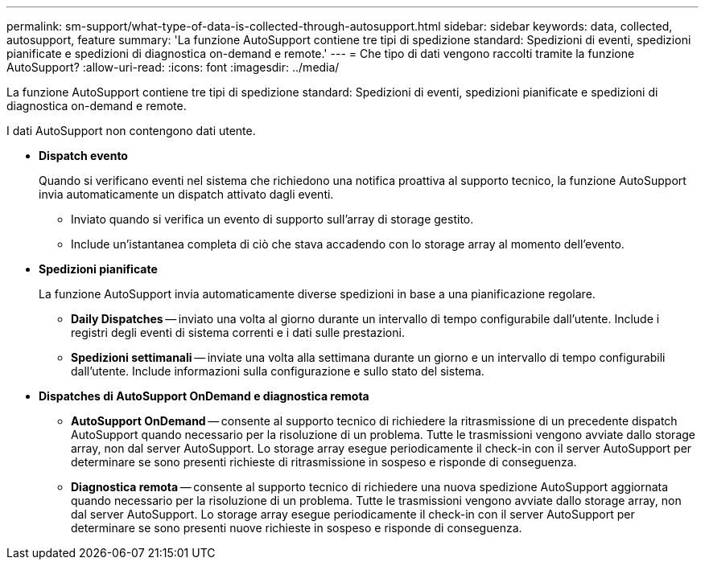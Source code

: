 ---
permalink: sm-support/what-type-of-data-is-collected-through-autosupport.html 
sidebar: sidebar 
keywords: data, collected, autosupport, feature 
summary: 'La funzione AutoSupport contiene tre tipi di spedizione standard: Spedizioni di eventi, spedizioni pianificate e spedizioni di diagnostica on-demand e remote.' 
---
= Che tipo di dati vengono raccolti tramite la funzione AutoSupport?
:allow-uri-read: 
:icons: font
:imagesdir: ../media/


[role="lead"]
La funzione AutoSupport contiene tre tipi di spedizione standard: Spedizioni di eventi, spedizioni pianificate e spedizioni di diagnostica on-demand e remote.

I dati AutoSupport non contengono dati utente.

* *Dispatch evento*
+
Quando si verificano eventi nel sistema che richiedono una notifica proattiva al supporto tecnico, la funzione AutoSupport invia automaticamente un dispatch attivato dagli eventi.

+
** Inviato quando si verifica un evento di supporto sull'array di storage gestito.
** Include un'istantanea completa di ciò che stava accadendo con lo storage array al momento dell'evento.


* *Spedizioni pianificate*
+
La funzione AutoSupport invia automaticamente diverse spedizioni in base a una pianificazione regolare.

+
** *Daily Dispatches* -- inviato una volta al giorno durante un intervallo di tempo configurabile dall'utente. Include i registri degli eventi di sistema correnti e i dati sulle prestazioni.
** *Spedizioni settimanali* -- inviate una volta alla settimana durante un giorno e un intervallo di tempo configurabili dall'utente. Include informazioni sulla configurazione e sullo stato del sistema.


* *Dispatches di AutoSupport OnDemand e diagnostica remota*
+
** *AutoSupport OnDemand* -- consente al supporto tecnico di richiedere la ritrasmissione di un precedente dispatch AutoSupport quando necessario per la risoluzione di un problema. Tutte le trasmissioni vengono avviate dallo storage array, non dal server AutoSupport. Lo storage array esegue periodicamente il check-in con il server AutoSupport per determinare se sono presenti richieste di ritrasmissione in sospeso e risponde di conseguenza.
** *Diagnostica remota* -- consente al supporto tecnico di richiedere una nuova spedizione AutoSupport aggiornata quando necessario per la risoluzione di un problema. Tutte le trasmissioni vengono avviate dallo storage array, non dal server AutoSupport. Lo storage array esegue periodicamente il check-in con il server AutoSupport per determinare se sono presenti nuove richieste in sospeso e risponde di conseguenza.



